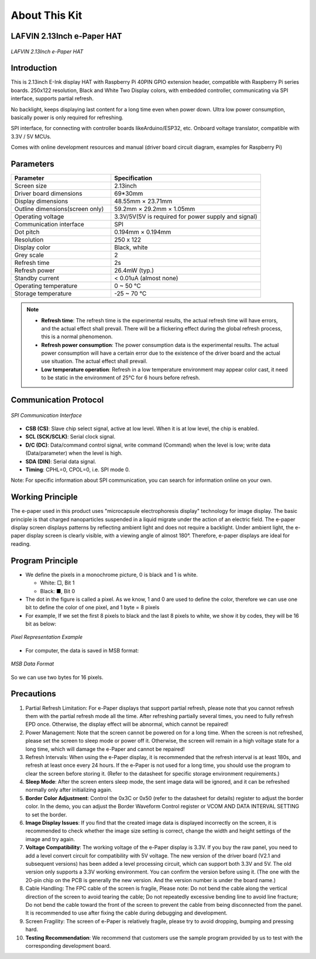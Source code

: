 .. _about_this_kit:

About This Kit
====================

LAFVIN 2.13Inch e-Paper HAT
-------------------------------

.. figure:: ./Tutorial/img/main.jpg
   :align: center
   :width: 80%

   *LAFVIN 2.13Inch e-Paper HAT*

Introduction
---------------

This is 2.13inch E-Ink display HAT with Raspberry Pi 40PIN GPIO extension header, compatible with Raspberry Pi series boards.   250x122 resolution, Black and White Two Display colors, with embedded controller, communicating via SPI interface, supports partial refresh.

No backlight, keeps displaying last content for a long time even when power down.    Ultra low power consumption, basically power is only required for refreshing.

SPI interface, for connecting with controller boards likeArduino/ESP32, etc.    Onboard voltage translator, compatible with 3.3V / 5V MCUs.

Comes with online development resources and manual (driver board circuit diagram, examples for Raspberry Pi)

Parameters
--------------

.. list-table:: 
   :header-rows: 1
   :widths: 40 60
   :class: longtable

   * - Parameter
     - Specification
   * - Screen size
     - 2.13inch
   * - Driver board dimensions
     - 69*30mm
   * - Display dimensions
     - 48.55mm × 23.71mm
   * - Outline dimensions(screen only)
     - 59.2mm × 29.2mm × 1.05mm
   * - Operating voltage
     - 3.3V/5V(5V is required for power supply and signal)
   * - Communication interface
     - SPI
   * - Dot pitch
     - 0.194mm × 0.194mm
   * - Resolution
     - 250 x 122
   * - Display color
     - Black, white
   * - Grey scale
     - 2
   * - Refresh time
     - 2s
   * - Refresh power
     - 26.4mW (typ.)
   * - Standby current
     - < 0.01uA (almost none)
   * - Operating temperature
     - 0 ~ 50 ℃
   * - Storage temperature
     - -25 ~ 70 ℃

.. note::

    - **Refresh time**: The refresh time is the experimental results, the actual refresh time will have errors, and the actual effect shall prevail. There will be a flickering effect during the global refresh process, this is a normal phenomenon.
          
    - **Refresh power consumption**: The power consumption data is the experimental results. The actual power consumption will have a certain error due to the existence of the driver board and the actual use situation. The actual effect shall prevail.
          
    - **Low temperature operation**: Refresh in a low temperature environment may appear color cast, it need to be static in the environment of 25℃ for 6 hours before refresh.

Communication Protocol
-----------------------

.. figure:: ./Tutorial/img/spi_com.png
   :align: center
   :width: 70%
   
   *SPI Communication Interface*

- **CSB (CS)**: Slave chip select signal, active at low level. When it is at low level, the chip is enabled.
- **SCL (SCK/SCLK)**: Serial clock signal.
- **D/C (DC)**: Data/command control signal, write command (Command) when the level is low; write data (Data/parameter) when the level is high.
- **SDA (DIN)**: Serial data signal.
- **Timing**: CPHL=0, CPOL=0, i.e. SPI mode 0.

Note: For specific information about SPI communication, you can search for information online on your own.

Working Principle
--------------------

The e-paper used in this product uses "microcapsule electrophoresis display" technology for image display. The basic principle is that charged nanoparticles suspended in a liquid migrate under the action of an electric field. The e-paper display screen displays patterns by reflecting ambient light and does not require a backlight. Under ambient light, the e-paper display screen is clearly visible, with a viewing angle of almost 180°. Therefore, e-paper displays are ideal for reading.

Program Principle
--------------------

- We define the pixels in a monochrome picture, 0 is black and 1 is white.
      
  - White: □, Bit 1
        
  - Black: ■, Bit 0
        
- The dot in the figure is called a pixel. As we know, 1 and 0 are used to define the color, therefore we can use one bit to define the color of one pixel, and 1 byte = 8 pixels
      
- For example, If we set the first 8 pixels to black and the last 8 pixels to white, we show it by codes, they will be 16 bit as below:
      
.. figure:: ./Tutorial/img/E-paper_hardware_work_1.png
   :align: center
   :width: 70%
   
   *Pixel Representation Example*

- For computer, the data is saved in MSB format:
      
.. figure:: ./Tutorial/img/E-paper_hardware_work_2.png
   :align: center
   :width: 70%
   
   *MSB Data Format*

So we can use two bytes for 16 pixels.

Precautions
------------

.. role:: red
   :class: red

1. :red:`Partial Refresh Limitation: For e-Paper displays that support partial refresh, please note that you cannot refresh them with the partial refresh mode all the time. After refreshing partially several times, you need to fully refresh EPD once. Otherwise, the display effect will be abnormal, which cannot be repaired!`

2. :red:`Power Management: Note that the screen cannot be powered on for a long time. When the screen is not refreshed, please set the screen to sleep mode or power off it. Otherwise, the screen will remain in a high voltage state for a long time, which will damage the e-Paper and cannot be repaired!`

3. :red:`Refresh Intervals: When using the e-Paper display, it is recommended that the refresh interval is at least 180s, and refresh at least once every 24 hours. If the e-Paper is not used for a long time, you should use the program to clear the screen before storing it. (Refer to the datasheet for specific storage environment requirements.)`

4. **Sleep Mode**: After the screen enters sleep mode, the sent image data will be ignored, and it can be refreshed normally only after initializing again.
      
5. **Border Color Adjustment**: Control the 0x3C or 0x50 (refer to the datasheet for details) register to adjust the border color. In the demo, you can adjust the Border Waveform Control register or VCOM AND DATA INTERVAL SETTING to set the border.
      
6. **Image Display Issues**: If you find that the created image data is displayed incorrectly on the screen, it is recommended to check whether the image size setting is correct, change the width and height settings of the image and try again.
      
7. **Voltage Compatibility**: The working voltage of the e-Paper display is 3.3V. If you buy the raw panel, you need to add a level convert circuit for compatibility with 5V voltage. The new version of the driver board (V2.1 and subsequent versions) has been added a level processing circuit, which can support both 3.3V and 5V. The old version only supports a 3.3V working environment. You can confirm the version before using it. (The one with the 20-pin chip on the PCB is generally the new version. And the version number is under the board name.)
      
8. :red:`Cable Handling: The FPC cable of the screen is fragile, Please note: Do not bend the cable along the vertical direction of the screen to avoid tearing the cable; Do not repeatedly excessive bending line to avoid line fracture; Do not bend the cable toward the front of the screen to prevent the cable from being disconnected from the panel. It is recommended to use after fixing the cable during debugging and development.`

9. :red:`Screen Fragility: The screen of e-Paper is relatively fragile, please try to avoid dropping, bumping and pressing hard.`

10. **Testing Recommendation**: We recommend that customers use the sample program provided by us to test with the corresponding development board.

.. raw:: html

   <style>
   .red {
     color: red;
     font-weight: bold;
   }
   .longtable td {
     padding: 8px;
   }
   </style>
